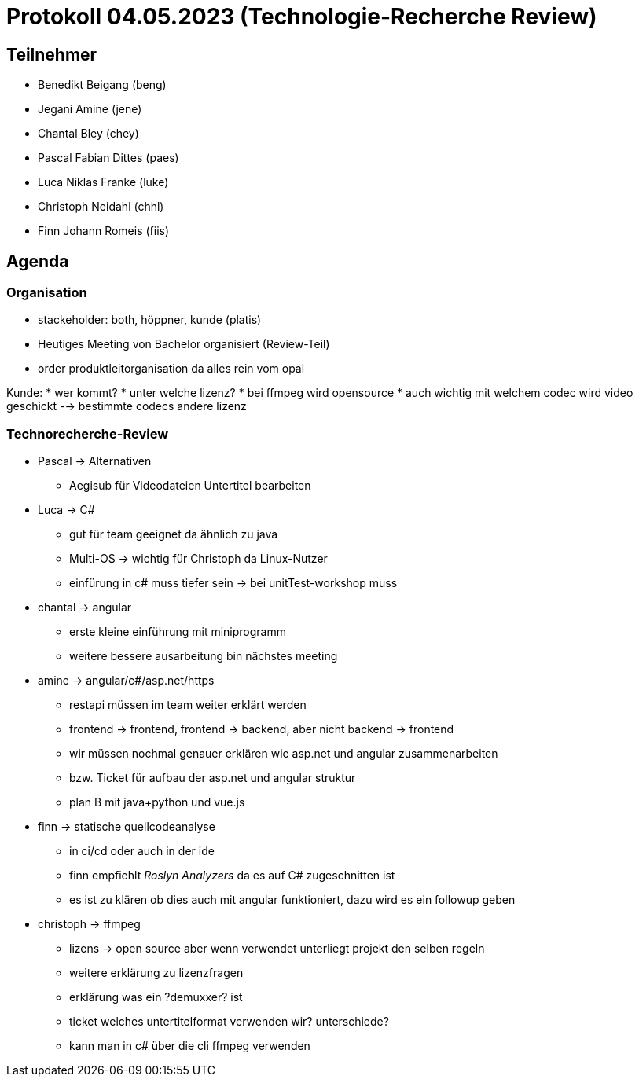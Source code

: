 = Protokoll 04.05.2023 (Technologie-Recherche Review)

== Teilnehmer
* Benedikt Beigang (beng)
* Jegani Amine (jene)
* Chantal Bley (chey)
* Pascal Fabian Dittes (paes)
* Luca Niklas Franke (luke)
* Christoph Neidahl (chhl)
* Finn Johann Romeis (fiis)

== Agenda

=== Organisation

* stackeholder: both, höppner, kunde (platis)
* Heutiges Meeting von Bachelor organisiert (Review-Teil)
* order produktleitorganisation da alles rein vom opal

Kunde:
* wer kommt?
* unter welche lizenz?
* bei ffmpeg wird opensource
* auch wichtig mit welchem codec wird video geschickt --> bestimmte codecs andere lizenz


=== Technorecherche-Review

* Pascal -> Alternativen
** Aegisub für Videodateien Untertitel bearbeiten

* Luca -> C#
** gut für team geeignet da ähnlich zu java
** Multi-OS -> wichtig für Christoph da Linux-Nutzer
** einfürung in c# muss tiefer sein -> bei unitTest-workshop muss

* chantal -> angular
** erste kleine einführung mit miniprogramm
** weitere bessere ausarbeitung bin nächstes meeting

* amine -> angular/c#/asp.net/https
** restapi müssen im team weiter erklärt werden
** frontend -> frontend, frontend -> backend, aber nicht backend -> frontend
** wir müssen nochmal genauer erklären wie asp.net und angular zusammenarbeiten
** bzw. Ticket für aufbau der asp.net und angular struktur
** plan B mit java+python und vue.js

* finn -> statische quellcodeanalyse
** in ci/cd oder auch in der ide
** finn empfiehlt _Roslyn Analyzers_ da es auf C# zugeschnitten ist
** es ist zu klären ob dies auch mit angular funktioniert, dazu wird es ein followup geben

* christoph -> ffmpeg
** lizens -> open source aber wenn verwendet unterliegt projekt den selben regeln
** weitere erklärung zu lizenzfragen
** erklärung was ein ?demuxxer? ist
** ticket welches untertitelformat verwenden wir? unterschiede?
** kann man in c# über die cli ffmpeg verwenden